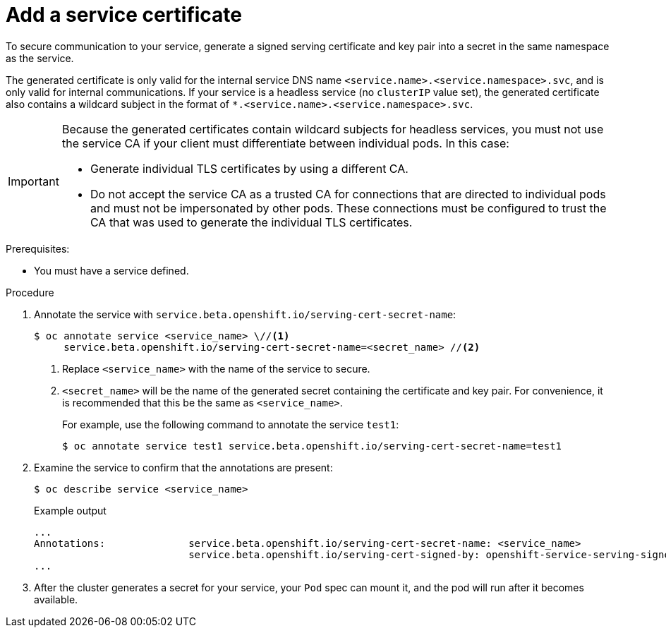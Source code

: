 // Module included in the following assemblies:
//
// * security/certificates/service-serving-certificate.adoc

:_content-type: PROCEDURE
[id="add-service-certificate_{context}"]
= Add a service certificate

To secure communication to your service, generate a signed serving certificate and key pair into a secret in the same namespace as the service.

The generated certificate is only valid for the internal service DNS name `<service.name>.<service.namespace>.svc`, and is only valid for internal communications. If your service is a headless service (no `clusterIP` value set), the generated certificate also contains a wildcard subject in the format of `*.<service.name>.<service.namespace>.svc`.

[IMPORTANT]
====
Because the generated certificates contain wildcard subjects for headless services, you must not use the service CA if your client must differentiate between individual pods. In this case:

* Generate individual TLS certificates by using a different CA.
* Do not accept the service CA as a trusted CA for connections that are directed to individual pods and must not be impersonated by other pods. These connections must be configured to trust the CA that was used to generate the individual TLS certificates.
====

.Prerequisites:

* You must have a service defined.

.Procedure

. Annotate the service with `service.beta.openshift.io/serving-cert-secret-name`:
+
[source,terminal]
----
$ oc annotate service <service_name> \//<1>
     service.beta.openshift.io/serving-cert-secret-name=<secret_name> //<2>
----
<1> Replace `<service_name>` with the name of the service to secure.
<2> `<secret_name>` will be the name of the generated secret containing the
certificate and key pair. For convenience, it is recommended that this
be the same as `<service_name>`.
+
For example, use the following command to annotate the service `test1`:
+
[source,terminal]
----
$ oc annotate service test1 service.beta.openshift.io/serving-cert-secret-name=test1
----

. Examine the service to confirm that the annotations are present:
+
[source,terminal]
----
$ oc describe service <service_name>
----
+
.Example output
[source,terminal]
----
...
Annotations:              service.beta.openshift.io/serving-cert-secret-name: <service_name>
                          service.beta.openshift.io/serving-cert-signed-by: openshift-service-serving-signer@1556850837
...
----

. After the cluster generates a secret for your service, your `Pod` spec can
mount it, and the pod will run after it becomes available.
